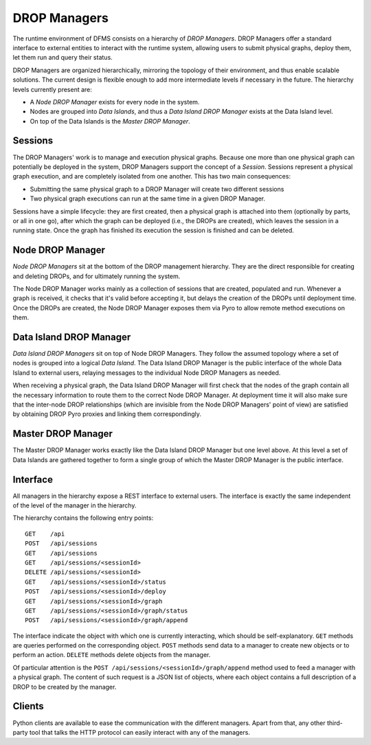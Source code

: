 
.. _drop.managers:

DROP Managers
-------------

The runtime environment of DFMS consists on a hierarchy of *DROP Managers*.
DROP Managers offer a standard interface to external entities to interact with
the runtime system, allowing users to submit physical graphs, deploy them, let
them run and query their status.

DROP Managers are organized hierarchically, mirroring the topology of their
environment, and thus enable scalable solutions. The current design is flexible
enough to add more intermediate levels if necessary in the future. The
hierarchy levels currently present are:

* A *Node DROP Manager* exists for every node in the system.
* Nodes are grouped into *Data Islands*, and thus a *Data Island DROP Manager*
  exists at the Data Island level.
* On top of the Data Islands is the *Master DROP Manager*.

Sessions
^^^^^^^^

The DROP Managers' work is to manage and execution physical graphs. Because one
more than one physical graph can potentially be deployed in the system, DROP
Managers support the concept of a *Session*. Sessions represent a physical graph
execution, and are completely isolated from one another. This has two main
consequences:

* Submitting the same physical graph to a DROP Manager will create two different
  sessions
* Two physical graph executions can run at the same time in a given DROP
  Manager.

Sessions have a simple lifecycle: they are first created, then a physical graph
is attached into them (optionally by parts, or all in one go), after which the
graph can be deployed (i.e., the DROPs are created), which leaves the session in
a running state. Once the graph has finished its execution the session is
finished and can be deleted.


.. _node_drop_manager:

Node DROP Manager
^^^^^^^^^^^^^^^^^

*Node DROP Managers* sit at the bottom of the DROP management hierarchy. They
are the direct responsible for creating and deleting DROPs, and for ultimately
running the system.

The Node DROP Manager works mainly as a collection of sessions that are created,
populated and run. Whenever a graph is received, it checks that it's valid
before accepting it, but delays the creation of the DROPs until deployment time.
Once the DROPs are created, the Node DROP Manager exposes them via Pyro to allow
remote method executions on them.

Data Island DROP Manager
^^^^^^^^^^^^^^^^^^^^^^^^

*Data Island DROP Managers* sit on top of Node DROP Managers. They follow the
assumed topology where a set of nodes is grouped into a logical *Data Island*.
The Data Island DROP Manager is the public interface of the whole Data Island to
external users, relaying messages to the individual Node DROP Managers as
needed.

When receiving a physical graph, the Data Island DROP Manager will first check
that the nodes of the graph contain all the necessary information to route them
to the correct Node DROP Manager. At deployment time it will also make sure that
the inter-node DROP relationships (which are invisible from the Node DROP
Managers' point of view) are satisfied by obtaining DROP Pyro proxies and
linking them correspondingly.

Master DROP Manager
^^^^^^^^^^^^^^^^^^^

The Master DROP Manager works exactly like the Data Island DROP Manager but one
level above. At this level a set of Data Islands are gathered together to form a
single group of which the Master DROP Manager is the public interface.


Interface
^^^^^^^^^

All managers in the hierarchy expose a REST interface to external users. The
interface is exactly the same independent of the level of the manager in the
hierarchy.

The hierarchy contains the following entry points::

 GET    /api
 POST   /api/sessions
 GET    /api/sessions
 GET    /api/sessions/<sessionId>
 DELETE /api/sessions/<sessionId>
 GET    /api/sessions/<sessionId>/status
 POST   /api/sessions/<sessionId>/deploy
 GET    /api/sessions/<sessionId>/graph
 GET    /api/sessions/<sessionId>/graph/status
 POST   /api/sessions/<sessionId>/graph/append

The interface indicate the object with which one is currently interacting, which
should be self-explanatory. ``GET`` methods are queries performed on the
corresponding object. ``POST`` methods send data to a manager to create new
objects or to perform an action. ``DELETE`` methods delete objects from the
manager.

Of particular attention is the ``POST /api/sessions/<sessionId>/graph/append``
method used to feed a manager with a physical graph. The content of such request
is a JSON list of objects, where each object contains a full description of a
DROP to be created by the manager.


Clients
^^^^^^^

Python clients are available to ease the communication with the different
managers. Apart from that, any other third-party tool that talks the HTTP
protocol can easily interact with any of the managers.
